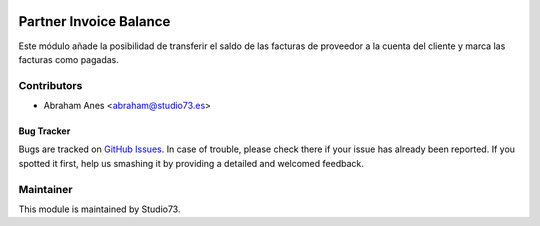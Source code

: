 .. image:: https://img.shields.io/badge/licence-LGPL--3-blue.svg
    :alt: License: LGPL-3

=======================
Partner Invoice Balance
=======================

Este módulo añade la posibilidad de transferir el saldo de las facturas de proveedor a
la cuenta del cliente y marca las facturas como pagadas.

Contributors
------------

* Abraham Anes <abraham@studio73.es>


Bug Tracker
===========

Bugs are tracked on `GitHub Issues
<https://github.com/Studio73/gastraval-addons/issues>`_. In case of trouble, please
check there if your issue has already been reported. If you spotted it first,
help us smashing it by providing a detailed and welcomed feedback.

Maintainer
----------

.. image:: https://www.studio73.es/logo.png
   :alt: Studio73
   :target: https://www.studio73.es/

This module is maintained by Studio73.
